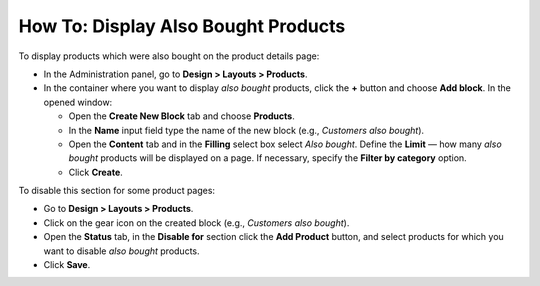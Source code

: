 ************************************
How To: Display Also Bought Products
************************************

To display products which were also bought on the product details page:

*   In the Administration panel, go to **Design > Layouts > Products**.
*   In the container where you want to display *also bought* products, click the **+** button and choose **Add block**. In the opened window:

    *   Open the **Create New Block** tab and choose **Products**.
    *   In the **Name** input field type the name of the new block (e.g., *Customers also bought*).
    *   Open the **Content** tab and in the **Filling** select box select *Also bought*. Define the **Limit** — how many *also bought* products will be displayed on a page. If necessary, specify the **Filter by category** option.
    *   Click **Create**.

.. image:: img/also_bought_01.png
	:align: center
	:alt: Also bought block

To disable this section for some product pages:

*   Go to **Design > Layouts > Products**.
*   Click on the gear icon on the created block (e.g., *Customers also bought*).
*   Open the **Status** tab, in the **Disable for** section click the **Add Product** button, and select products for which you want to disable *also bought* products.
*   Click **Save**.

.. image:: img/also_bought_02.png
	:align: center
	:alt: Status
